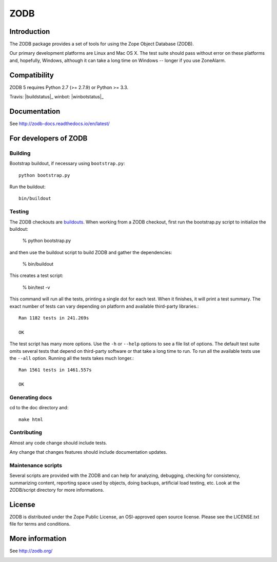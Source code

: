 ====
ZODB
====

Introduction
============

The ZODB  package provides a  set of tools  for using the  Zope Object
Database (ZODB).

Our primary development platforms are Linux and Mac OS X.  The test
suite should pass without error on these platforms and, hopefully,
Windows, although it can take a long time on Windows -- longer if you
use ZoneAlarm.

Compatibility
=============

ZODB 5 requires Python 2.7 (>= 2.7.9) or Python >= 3.3.

Travis: |buildstatus|_
winbot: |winbotstatus|_

Documentation
=============

See http://zodb-docs.readthedocs.io/en/latest/

For developers of ZODB
======================

Building
---------

Bootstrap buildout, if necessary using ``bootstrap.py``::

  python bootstrap.py

Run the buildout::

  bin/buildout

Testing
-------

The ZODB checkouts are `buildouts <http://www.python.org/pypi/zc.buildout>`_.
When working from a ZODB checkout, first run the bootstrap.py script
to initialize the buildout:

    % python bootstrap.py

and then use the buildout script to build ZODB and gather the dependencies:

    % bin/buildout

This creates a test script:

    % bin/test -v

This command will run all the tests, printing a single dot for each
test.  When it finishes, it will print a test summary.  The exact
number of tests can vary depending on platform and available
third-party libraries.::

    Ran 1182 tests in 241.269s

    OK

The test script has many more options.  Use the ``-h`` or ``--help``
options to see a file list of options.  The default test suite omits
several tests that depend on third-party software or that take a long
time to run.  To run all the available tests use the ``--all`` option.
Running all the tests takes much longer.::

    Ran 1561 tests in 1461.557s

    OK

Generating docs
---------------

cd to the doc directory and::

  make html

Contributing
------------

Almost any code change should include tests.

Any change that changes features should include documentation updates.

Maintenance scripts
-------------------

Several scripts are provided with the ZODB and can help for analyzing,
debugging, checking for consistency, summarizing content, reporting space used
by objects, doing backups, artificial load testing, etc.
Look at the ZODB/script directory for more informations.

License
=======

ZODB is distributed under the Zope Public License, an OSI-approved
open source license.  Please see the LICENSE.txt file for terms and
conditions.

More information
================

See http://zodb.org/


.. image:: https://badges.gitter.im/zopefoundation/ZODB.svg
   :alt: Join the chat at https://gitter.im/zopefoundation/ZODB
   :target: https://gitter.im/zopefoundation/ZODB?utm_source=badge&utm_medium=badge&utm_campaign=pr-badge&utm_content=badge